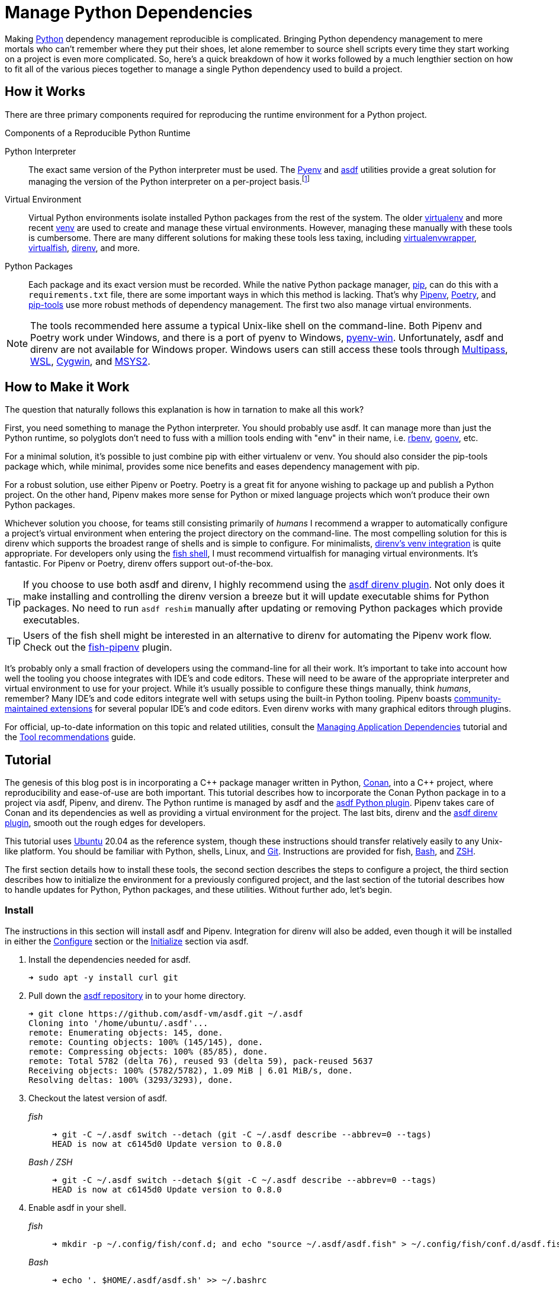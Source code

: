= Manage Python Dependencies
:page-layout:
:page-category: Development
:page-tags: [asdf, direnv, Linux, Pipenv, Python, Ubuntu, Unix]

Making https://www.python.org/[Python] dependency management reproducible is complicated.
Bringing Python dependency management to mere mortals who can't remember where they put their shoes, let alone remember to source shell scripts every time they start working on a project is even more complicated.
So, here's a quick breakdown of how it works followed by a much lengthier section on how to fit all of the various pieces together to manage a single Python dependency used to build a project.

== How it Works

There are three primary components required for reproducing the runtime environment for a Python project.

.Components of a Reproducible Python Runtime
Python Interpreter:: The exact same version of the Python interpreter must be used.
The https://github.com/pyenv/pyenv[Pyenv] and https://asdf-vm.com/#/[asdf] utilities provide a great solution for managing the version of the Python interpreter on a per-project basis.footnote:[The asdf Python plugin really just uses Pyenv underneath the covers.]
Virtual Environment:: Virtual Python environments isolate installed Python packages from the rest of the system.
The older https://virtualenv.pypa.io/en/latest/[virtualenv] and more recent https://docs.python.org/3/library/venv.html[venv] are used to create and manage these virtual environments.
However, managing these manually with these tools is cumbersome.
There are many different solutions for making these tools less taxing, including https://virtualenvwrapper.readthedocs.io/en/latest/[virtualenvwrapper], https://virtualfish.readthedocs.io/en/latest/[virtualfish], https://direnv.net/[direnv], and more.
Python Packages:: Each package and its exact version must be recorded.
While the native Python package manager, https://pip.pypa.io/en/stable/[pip], can do this with a `requirements.txt` file, there are some important ways in which this method is lacking.
That's why https://pipenv.pypa.io/en/latest/[Pipenv], https://python-poetry.org/[Poetry], and https://github.com/jazzband/pip-tools[pip-tools] use more robust methods of dependency management.
The first two also manage virtual environments.

[NOTE]
====
The tools recommended here assume a typical Unix-like shell on the command-line.
Both Pipenv and Poetry work under Windows, and there is a port of pyenv to Windows, https://pyenv-win.github.io/pyenv-win/[pyenv-win].
Unfortunately, asdf and direnv are not available for Windows proper.
Windows users can still access these tools through https://multipass.run/[Multipass], https://docs.microsoft.com/en-us/windows/wsl/about[WSL], https://www.cygwin.com/[Cygwin], and https://www.cygwin.com/[MSYS2].
====

== How to Make it Work

The question that naturally follows this explanation is how in tarnation to make all this work?

First, you need something to manage the Python interpreter.
You should probably use asdf.
It can manage more than just the Python runtime, so polyglots don't need to fuss with a million tools ending with "env" in their name, i.e. https://github.com/rbenv/rbenv[rbenv], https://github.com/syndbg/goenv[goenv], etc.

For a minimal solution, it's possible to just combine pip with either virtualenv or venv.
You should also consider the pip-tools package which, while minimal, provides some nice benefits and eases dependency management with pip.

For a robust solution, use either Pipenv or Poetry.
Poetry is a great fit for anyone wishing to package up and publish a Python project.
On the other hand, Pipenv makes more sense for Python or mixed language projects which won't produce their own Python packages.

Whichever solution you choose, for teams still consisting primarily of _humans_ I recommend a wrapper to automatically configure a project's virtual environment when entering the project directory on the command-line.
The most compelling solution for this is direnv which supports the broadest range of shells and is simple to configure.
For minimalists, https://github.com/direnv/direnv/wiki/Python#venv-stdlib-module[direnv's venv integration] is quite appropriate.
For developers only using the https://fishshell.com/[fish shell], I must recommend virtualfish for managing virtual environments.
It's fantastic.
For Pipenv or Poetry, direnv offers support out-of-the-box.

[TIP]
====
If you choose to use both asdf and direnv, I highly recommend using the https://github.com/asdf-community/asdf-direnv[asdf direnv plugin].
Not only does it make installing and controlling the direnv version a breeze but it will update executable shims for Python packages.
No need to run `asdf reshim` manually after updating or removing Python packages which provide executables.
====

[TIP]
====
Users of the fish shell might be interested in an alternative to direnv for automating the Pipenv work flow.
Check out the https://github.com/sentriz/fish-pipenv[fish-pipenv] plugin.
====

It's probably only a small fraction of developers using the command-line for all their work.
It's important to take into account how well the tooling you choose integrates with IDE's and code editors.
These will need to be aware of the appropriate interpreter and virtual environment to use for your project.
While it's usually possible to configure these things manually, think _humans_, remember?
Many IDE's and code editors integrate well with setups using the built-in Python tooling.
Pipenv boasts https://pipenv.pypa.io/en/latest/advanced/#community-integrations[community-maintained extensions] for several popular IDE's and code editors.
Even direnv works with many graphical editors through plugins.

For official, up-to-date information on this topic and related utilities, consult the https://packaging.python.org/tutorials/managing-dependencies/[Managing Application Dependencies] tutorial and the https://packaging.python.org/guides/tool-recommendations/[Tool recommendations] guide.

== Tutorial

The genesis of this blog post is in incorporating a {cpp} package manager written in Python, https://conan.io[Conan], into a {cpp} project, where reproducibility and ease-of-use are both important.
This tutorial describes how to incorporate the Conan Python package in to a project via asdf, Pipenv, and direnv.
The Python runtime is managed by asdf and the https://github.com/danhper/asdf-python[asdf Python plugin].
Pipenv takes care of Conan and its dependencies as well as providing a virtual environment for the project.
The last bits, direnv and the https://github.com/asdf-community/asdf-direnv[asdf direnv plugin], smooth out the rough edges for developers.

This tutorial uses https://ubuntu.com/[Ubuntu] 20.04 as the reference system, though these instructions should transfer relatively easily to any Unix-like platform.
You should be familiar with Python, shells, Linux, and https://git-scm.com/[Git].
Instructions are provided for fish, https://www.gnu.org/software/bash/[Bash], and https://www.zsh.org/[ZSH].

The first section details how to install these tools, the second section describes the steps to configure a project, the third section describes how to initialize the environment for a previously configured project, and the last section of the tutorial describes how to handle updates for Python, Python packages, and these utilities.
Without further ado, let's begin.

=== Install

The instructions in this section will install asdf and Pipenv.
Integration for direnv will also be added, even though it will be installed in either the <<Configure>> section or the <<Initialize>> section via asdf.

. Install the dependencies needed for asdf.
+
[source,sh]
----
➜ sudo apt -y install curl git
----

. Pull down the https://github.com/asdf-vm/asdf[asdf repository] in to your home directory.
+
[source,sh]
----
➜ git clone https://github.com/asdf-vm/asdf.git ~/.asdf
Cloning into '/home/ubuntu/.asdf'...
remote: Enumerating objects: 145, done.
remote: Counting objects: 100% (145/145), done.
remote: Compressing objects: 100% (85/85), done.
remote: Total 5782 (delta 76), reused 93 (delta 59), pack-reused 5637
Receiving objects: 100% (5782/5782), 1.09 MiB | 6.01 MiB/s, done.
Resolving deltas: 100% (3293/3293), done.
----

. Checkout the latest version of asdf.
+
--
_fish_::
+
[source,sh]
----
➜ git -C ~/.asdf switch --detach (git -C ~/.asdf describe --abbrev=0 --tags)
HEAD is now at c6145d0 Update version to 0.8.0
----

_Bash / ZSH_::
+
[source,bash]
----
➜ git -C ~/.asdf switch --detach $(git -C ~/.asdf describe --abbrev=0 --tags)
HEAD is now at c6145d0 Update version to 0.8.0
----
--

. Enable asdf in your shell.
+
--
_fish_::
+
[source,sh]
----
➜ mkdir -p ~/.config/fish/conf.d; and echo "source ~/.asdf/asdf.fish" > ~/.config/fish/conf.d/asdf.fish
----

_Bash_::
+
[source,bash]
----
➜ echo '. $HOME/.asdf/asdf.sh' >> ~/.bashrc
----

_ZSH_::
+
[source,zsh]
----
➜ echo '. $HOME/.asdf/asdf.sh' >> ~/.zshrc
----
--

. Install shell completions for asdf.
+
--
_fish_::
+
[source,sh]
----
➜ mkdir -p ~/.config/fish/completions; and ln -s ~/.asdf/completions/asdf.fish ~/.config/fish/completions
----

_Bash_::
+
[source,bash]
----
➜ echo '. $HOME/.asdf/completions/asdf.bash' >> ~/.bashrc
----

_ZSH_::
+
[source,zsh]
----
➜ echo -e 'fpath=(${ASDF_DIR}/completions $fpath)\nautoload -Uz compinit\ncompinit' >> ~/.zshrc
----
--

. To make asdf available, reload your shell.
+
--
_fish_::
+
[source,sh]
----
➜ exec fish
----

_Bash_::
+
[source,bash]
----
➜ source ~/.bashrc
----

_ZSH_::
+
[source,zsh]
----
➜ source ~/.zshrc
----
--

. Install the necessary dependencies to build Python which are helpfully documented in the https://github.com/pyenv/pyenv/wiki#suggested-build-environment[Pyenv Wiki].
+
[source,sh]
----
➜ sudo apt -y install make build-essential libssl-dev zlib1g-dev libbz2-dev \
  libreadline-dev libsqlite3-dev wget curl llvm libncurses5-dev xz-utils \
  tk-dev libxml2-dev libxmlsec1-dev libffi-dev liblzma-dev
----

. Add the https://github.com/danhper/asdf-python[Python plugin] to asdf.
+
[source,sh]
----
➜ asdf plugin add python
initializing plugin repository...
Cloning into '/home/ubuntu/.asdf/repository'...
remote: Enumerating objects: 2450, done.
remote: Total 2450 (delta 0), reused 0 (delta 0), pack-reused 2450
Receiving objects: 100% (2450/2450), 553.27 KiB | 3.57 MiB/s, done.
Resolving deltas: 100% (1140/1140), done.
----

. Before installing Pipenv, configure the default _global_ Python version for the user.
+
--
You can use the system version of Python by default or another version of your choice.

IMPORTANT: Whenever the user's global version of Python is updated, Pipenv must be reinstalled which may require that all virtual environments be rebuilt.
--

** Use the system's Python as the default.

... Ubuntu installs Python as either `python2` or `python3` on the system.
+
--
This means that asdf won't be able to detect the system version of python.
Install the Python package `python-is-python3` to install a `python` executable for the system which uses `python3`.

[source,sh]
----
➜ sudo apt -y install python-is-python3
----
--

... Install pip and venv because they are not installed by default on Ubuntu.
+
[source,sh]
----
➜ sudo apt -y install python3-pip python3-venv
----

... Set the user's Python to the system-wide version.
+
[source,sh]
----
➜ asdf global python system
----

** Or, you can use another version of Python for your user such as the latest and greatest version.

... Build and install the latest version of Python.
+
[source,sh]
----
➜ asdf install python latest
----

... Set the user's Python to the latest version available at this time.
+
--
_fish_::
+
[source,sh]
----
➜ asdf global python (asdf latest python)
----

_Bash / ZSH_::
+
[source,bash]
----
➜ asdf global python $(asdf latest python)
----
--

. Install https://pipxproject.github.io/pipx/[pipx] for installing Pipenv in an isolated environment.
+
[source,sh]
----
➜ python -m pip install --user pipx
Collecting pipx
  Downloading pipx-0.15.6.0-py3-none-any.whl (43 kB)
     |████████████████████████████████| 43 kB 636 kB/s
Collecting argcomplete<2.0,>=1.9.4
  Downloading argcomplete-1.12.1-py2.py3-none-any.whl (38 kB)
Collecting packaging>=20.0
  Downloading packaging-20.4-py2.py3-none-any.whl (37 kB)
Collecting userpath>=1.4.1
  Downloading userpath-1.4.1-py2.py3-none-any.whl (14 kB)
Collecting pyparsing>=2.0.2
  Downloading pyparsing-2.4.7-py2.py3-none-any.whl (67 kB)
     |████████████████████████████████| 67 kB 1.4 MB/s
Requirement already satisfied: six in /usr/lib/python3/dist-packages (from packaging>=20.0->pipx) (1.14.0)
Requirement already satisfied: click in /usr/lib/python3/dist-packages (from userpath>=1.4.1->pipx) (7.0)
Requirement already satisfied: distro; platform_system == "Linux" in /usr/lib/python3/dist-packages (from userpath>=1.4.1->pipx) (1.4.0)
Installing collected packages: argcomplete, pyparsing, packaging, userpath, pipx
  WARNING: The script userpath is installed in '/home/ubuntu/.local/bin' which is not on PATH.
  Consider adding this directory to PATH or, if you prefer to suppress this warning, use --no-warn-script-location.
  WARNING: The script pipx is installed in '/home/ubuntu/.local/bin' which is not on PATH.
  Consider adding this directory to PATH or, if you prefer to suppress this warning, use --no-warn-script-location.
Successfully installed argcomplete-1.12.1 packaging-20.4 pipx-0.15.6.0 pyparsing-2.4.7 userpath-1.4.1
----

. Add the directory where pip installs executables for the local user to `PATH`.
+
[source,sh]
----
➜ python -m pipx ensurepath
Success! Added /home/ubuntu/.local/bin to the PATH environment
    variable.
/home/ubuntu/.local/bin has been been added to PATH, but you need to
    open a new terminal or re-login for this PATH change to take
    effect.

Consider adding shell completions for pipx. Run 'pipx completions' for
instructions.

You will need to open a new terminal or re-login for the PATH changes
to take effect.

Otherwise pipx is ready to go! ✨ 🌟 ✨
----

. To make executables installed by pipx available, reload your shell.
+
--
_fish_::
+
[source,sh]
----
➜ exec fish
----

_Bash_::
+
[source,bash]
----
➜ source ~/.bashrc
----

_ZSH_::
+
[source,zsh]
----
➜ source ~/.zshrc
----
--

. Install Pipenv.
+
[source,sh]
----
➜ python -m pipx install pipenv
  installed package pipenv 2020.8.13, Python 3.8.5
  These apps are now globally available
    - pipenv
    - pipenv-resolver
done! ✨ 🌟 ✨
----

. Add the direnv plugin to asdf.
+
[source,sh]
----
➜ asdf plugin add direnv
----

. Integrate direnv with your shell.
+
--
_fish_::
+
[source,sh]
----
➜ mkdir -p ~/.config/fish/conf.d; and echo "asdf exec direnv hook fish | source" > ~/.config/fish/conf.d/direnv.fish
----

_Bash_::
+
[source,bash]
----
➜ echo 'eval "$(asdf exec direnv hook bash)"' >> ~/.bashrc
----

_ZSH_::
+
[source,zsh]
----
➜ echo 'eval "$(asdf exec direnv hook zsh)"' >> ~/.zshrc
----
--

. Make the asdf feature, i.e. the command `use asdf`, available in direnv.
+
--
_fish_::
+
[source,sh]
----
➜ mkdir -p ~/.config/direnv; and echo 'source "$(asdf direnv hook asdf)"' >> ~/.config/direnv/direnvrc
----

_Bash / ZSH_::
+
[source,bash]
----
➜ mkdir -p ~/.config/direnv; echo 'source "$(asdf direnv hook asdf)"' >> ~/.config/direnv/direnvrc
----

NOTE: The `direnvrc` file should only use Bash syntax.
--

. Add completions for Pipenv to your shell.
+
--
_fish_::
+
[source,sh]
----
➜ echo "eval (pipenv --completion)" > ~/.config/fish/completions/pipenv.fish
----

_Bash_::
+
[source,bash]
----
➜ echo 'eval "$(pipenv --completion)"' >> ~/.bashrc
----

_ZSH_::
+
[source,zsh]
----
➜ echo 'eval "$(pipenv --completion)"' >> ~/.zshrc
----
--

=== Configure

These instructions configure a project with a specific version of the Python interpreter, a specific version of direnv, and the versions of the Conan package and all of its dependencies.
Additionally, automatic loading of the virtual environment is configured through direnv.

. Install asdf and Pipenv as described in the <<Install>> section.

. Create a directory for the project.
+
[source,sh]
----
➜ mkdir -p ~/Source/MyProject
----

. Change into the root directory of the project.
+
[source,sh]
----
➜ cd ~/Source/MyProject
----

. Initialize a Git repository for the project.
+
[source,sh]
----
➜ git init
Initialized empty Git repository in /home/ubuntu/Source/MyProject/.git/
----

. Install version of Python to use for the project.
+
[source,sh]
----
➜ asdf install python latest
Downloading python-build...
Cloning into '/home/ubuntu/.asdf/plugins/python/pyenv'...
remote: Enumerating objects: 19, done.
remote: Counting objects: 100% (19/19), done.
remote: Compressing objects: 100% (16/16), done.
remote: Total 18370 (delta 3), reused 10 (delta 2), pack-reused 18351
Receiving objects: 100% (18370/18370), 3.70 MiB | 5.98 MiB/s, done.
Resolving deltas: 100% (12507/12507), done.
python-build 3.9.0 /home/ubuntu/.asdf/installs/python/3.9.0
Downloading Python-3.9.0.tar.xz...
-> https://www.python.org/ftp/python/3.9.0/Python-3.9.0.tar.xz
Installing Python-3.9.0...
Installed Python-3.9.0 to /home/ubuntu/.asdf/installs/python/3.9.0
----

. Set the project's version of Python.
+
--
_fish_::
+
[source,sh]
----
➜ asdf local python (asdf current python | awk '{print $2}')
----

_Bash / ZSH_::
+
[source,bash]
----
➜ asdf local python $(asdf current python | awk '{print $2}')
----
--

. Install the latest version of direnv.
+
--
[source,sh]
----
➜ asdf install direnv latest
∗ Downloading and installing direnv...
The installation was successful!
----

[TIP]
====
If you haven't set the default global version of direnv, now is a good time to do so.

_fish_::
+
[source,sh]
----
➜ asdf global direnv (asdf latest direnv)
----

_Bash / ZSH_::
+
[source,bash]
----
➜ asdf global direnv $(asdf latest direnv)
----
====
--

. Set the project to use the latest version of direnv.
+
--
_fish_::
+
[source,sh]
----
➜ asdf local direnv (asdf latest direnv)
----

_Bash / ZSH_::
+
[source,bash]
----
➜ asdf local direnv $(asdf latest direnv)
----
--

. The previous `asdf local` commands place version information in the `.tool-versions` file, so add this file to version control.
+
[source,sh]
----
➜ git add .tool-versions
----

. Install Conan with Pipenv.
+
[source,sh]
----
➜ pipenv install conan
Creating a virtualenv for this project…
Pipfile: /home/ubuntu/Source/MyProject/Pipfile
Using /home/ubuntu/.asdf/installs/python/3.9.0/bin/python3 (3.9.0) to create virtualenv…
⠦ Creating virtual environment...created virtual environment CPython3.9.0.final.0-64 in 1681ms
  creator CPython3Posix(dest=/home/ubuntu/.local/share/virtualenvs/MyProject-6C2lAvdi, clear=False, global=False)
  seeder FromAppData(download=False, pip=bundle, setuptools=bundle, wheel=bundle, via=copy, app_data_dir=/home/ubuntu/.local/share/virtualenv)
    added seed packages: pip==20.2.4, setuptools==50.3.2, wheel==0.35.1
  activators BashActivator,CShellActivator,FishActivator,PowerShellActivator,PythonActivator,XonshActivator

✔ Successfully created virtual environment!
Virtualenv location: /home/ubuntu/.local/share/virtualenvs/MyProject-6C2lAvdi
Creating a Pipfile for this project…
Installing conan…
Adding conan to Pipfile's [packages]…
✔ Installation Succeeded
Pipfile.lock not found, creating…
Locking [dev-packages] dependencies…
Locking [packages] dependencies…
Building requirements...
Resolving dependencies...
✔ Success!
Updated Pipfile.lock (df42de)!
Installing dependencies from Pipfile.lock (df42de)…
  🐍   ▉▉▉▉▉▉▉▉▉▉▉▉▉▉▉▉▉▉▉▉▉▉▉▉▉▉▉▉▉▉▉▉ 0/0 — 00:00:00
To activate this project's virtualenv, run pipenv shell.
Alternatively, run a command inside the virtualenv with pipenv run.
----

. Add both the `Pipfile` and `Pipfile.lock` files generated by Pipenv to version control.
+
[source,sh]
----
➜ git add Pipfile Pipfile.lock
----

. In the root of the project directory, create the file `.envrc` with the lines `use asdf` and `layout pipenv` to automatically use both asdf and Pipenv.
+
--
_fish_::
+
[source,sh]
----
➜ echo > .envrc "\
use asdf
layout pipenv"
----

_Bash / ZSH_::
+
[source,bash]
----
➜ echo -e "use asdf\nlayout pipenv" > .envrc
----
--

. Add the `.envrc` file to version control.
+
[source,sh]
----
➜ git add .envrc
----

. Reload your shell for direnv to be available.
+
--
_fish_::
+
[source,sh]
----
# fish
➜ exec fish
direnv: error /home/ubuntu/Source/MyProject/.envrc is blocked. Run `direnv allow` to approve its content
----

_Bash_::
+
[source,bash]
----
➜ source ~/.bashrc
direnv: error /home/ubuntu/Source/MyProject/.envrc is blocked. Run `direnv allow` to approve its content
----

_ZSH_::
+
[source,zsh]
----
➜ source ~/.zshrc
direnv: error /home/ubuntu/Source/MyProject/.envrc is blocked. Run `direnv allow` to approve its content
----
--

. Enable automatic loading of the project's environment.
+
[source,sh]
----
➜ direnv allow
direnv: loading ~/Source/MyProject/.envrc
direnv: using asdf
direnv: Creating env file /home/ubuntu/.asdf/installs/direnv/2.23.1/env/3889178603-777313312-1073271181-2768066085
direnv: loading ~/.asdf/installs/direnv/2.23.1/env/3889178603-777313312-1073271181-2768066085
direnv: using asdf python 3.9.0
direnv: using asdf direnv 2.23.1
direnv: export +PIPENV_ACTIVE +VIRTUAL_ENV ~PATH
----

. Check that the virtual environment is automatically loaded and that the Conan executable resides within the virtual environment.
+
[source,sh]
----
➜ which conan
/home/ubuntu/.local/share/virtualenvs/MyProject-6C2lAvdi/bin/conan
----

=== Initialize

To initialize a previously configured project in a fresh environment, follow these steps.

. Install asdf, Pipenv, and the related direnv functionality as described in the <<Install>> section.

. Change to the project directory.
+
[source,sh]
----
➜ cd ~/Source/MyProject
----

. Run asdf to automatically install Python and direnv.
+
--
[source,sh]
----
➜ asdf install
∗ Downloading and installing direnv...
The installation was successful!
Downloading python-build...
Cloning into '/home/ubuntu/.asdf/plugins/python/pyenv'...
remote: Enumerating objects: 19, done.
remote: Counting objects: 100% (19/19), done.
remote: Compressing objects: 100% (16/16), done.
remote: Total 18370 (delta 3), reused 10 (delta 2), pack-reused 18351
Receiving objects: 100% (18370/18370), 3.70 MiB | 6.55 MiB/s, done.
Resolving deltas: 100% (12507/12507), done.
python-build 3.9.0 /home/ubuntu/.asdf/installs/python/3.9.0
Downloading Python-3.9.0.tar.xz...
-> https://www.python.org/ftp/python/3.9.0/Python-3.9.0.tar.xz
Installing Python-3.9.0...
Installed Python-3.9.0 to /home/ubuntu/.asdf/installs/python/3.9.0
----

[TIP]
====
If you haven't set a default global version of direnv, you should do so now.

_fish_::
+
[source,sh]
----
➜ asdf global direnv (asdf list direnv | awk 'FNR <= 1')
----

_Bash / ZSH_::
+
[source,sh]
----
➜ asdf global direnv $(asdf list direnv | awk 'FNR <= 1')
----
====
--

. Reload your shell for direnv to be available.
+
--
_fish_::
+
[source,sh]
----
➜ exec fish
direnv: error /home/ubuntu/Source/MyProject/.envrc is blocked. Run `direnv allow` to approve its content
----

_Bash_::
+
[source,bash]
----
➜ source ~/.bashrc
direnv: error /home/ubuntu/Source/MyProject/.envrc is blocked. Run `direnv allow` to approve its content
----

_ZSH_::
+
[source,zsh]
----
➜ source ~/.zshrc
direnv: error /home/ubuntu/Source/MyProject/.envrc is blocked. Run `direnv allow` to approve its content
----
--

. Enable automatic loading of the project's environment.
+
[source,sh]
----
➜ direnv allow
direnv: loading ~/Source/MyProject/.envrc
direnv: using asdf
direnv: Creating env file /home/ubuntu/.asdf/installs/direnv/2.23.1/env/3889178603-777313312-2662766433-906191085
direnv: loading ~/.asdf/installs/direnv/2.23.1/env/3889178603-777313312-2662766433-906191085
direnv: using asdf direnv 2.23.1
direnv: using asdf python 3.9.0
Creating a virtualenv for this project…
Pipfile: /home/ubuntu/Source/MyProject/Pipfile
Using /home/ubuntu/.asdf/installs/python/3.9.0/bin/python3.9 (3.9.0) to create virtualenv…
⠧ Creating virtual environment...direnv: ([/home/ubuntu/.asdf/installs/direnv/2.23.1/bin/direnv export bash]) is taking a while to execute. Use CTRL-C to give up.
⠦ Creating virtual environment...created virtual environment CPython3.9.0.final.0-64 in 1759ms
  creator CPython3Posix(dest=/home/ubuntu/.local/share/virtualenvs/MyProject-6C2lAvdi, clear=False, global=False)
  seeder FromAppData(download=False, pip=bundle, setuptools=bundle, wheel=bundle, via=copy, app_data_dir=/home/ubuntu/.local/share/virtualenv)
    added seed packages: pip==20.2.4, setuptools==50.3.2, wheel==0.35.1
  activators BashActivator,CShellActivator,FishActivator,PowerShellActivator,PythonActivator,XonshActivator

✔ Successfully created virtual environment!
Virtualenv location: /home/ubuntu/.local/share/virtualenvs/MyProject-6C2lAvdi
Installing dependencies from Pipfile.lock (df42de)…
  🐍   ▉▉▉▉▉▉▉▉▉▉▉▉▉▉▉▉▉▉▉▉▉▉▉▉▉▉▉▉▉▉▉▉ 26/26 — 00:01:09
To activate this project's virtualenv, run pipenv shell.
Alternatively, run a command inside the virtualenv with pipenv run.
direnv: export +PIPENV_ACTIVE +VIRTUAL_ENV ~PATH
----

. Check that the virtual environment is properly setup and loaded, which can be verified by checking that the Conan executable resides within the virtual environment.
+
[source,sh]
----
➜ which conan
/home/ubuntu/.local/share/virtualenvs/MyProject-6C2lAvdi/bin/conan
----

=== Update

If you're going to the trouble to make your Python runtime reproducible, then you are probably planning on updating different aspects of it.
Steps for updating the various software components follow.

=== asdf

. Update asdf to the latest stable version.
+
[source,sh]
----
➜ asdf update
----

. Update an individual asdf plugin by providing the plugin name to the `asdf plugin update` command or update all plugins at once by providing the `--all` flag as shown here.
+
[source,sh]
----
➜ asdf plugin update --all
----

=== direnv

. Install the desired version of direnv.
+
[source,sh]
----
➜ asdf install direnv latest
----

. Update the project's version to reflect this newly installed version of direnv.
+
--
_fish_::
+
[source,sh]
----
➜ asdf local direnv (asdf latest direnv)
----

_Bash / ZSH_::
+
[source,bash]
----
➜ asdf local direnv $(asdf latest direnv)
----
--

=== Pipenv

There are two ways to go about upgrading Pipenv, depending on whether you want to update the global Python version.
If the global Python version isn't changing, just <<Update Pipenv>>.
Otherwise, <<Upgrade the Global Python Version and Install Pipenv>>.

==== Update Pipenv

. Update pipx.
+
[source,sh]
----
➜ python -m pip install --user -U pipx
----

. Update Pipenv.
+
[source,sh]
----
➜ python -m pipx upgrade pipenv
----

TIP: If you want to upgrade all packages managed by pipx, just run `pipx upgrade-all`.

==== Upgrade the Global Python Version and Install Pipenv

. Build and install the newer version of Python.
+
[source,sh]
----
➜ asdf install python latest
----

. Update the global Python version for the user.
+
--
_fish_::
+
[source,sh]
----
➜ asdf global python (asdf latest python)
----

_Bash / ZSH_::
+
[source,sh]
----
➜ asdf global python $(asdf latest python)
----
--

. Install pipx for installing Pipenv in an isolated environment.
+
[source,sh]
----
➜ python -m pip install --user pipx
----

. Install Pipenv.
+
[source,sh]
----
➜ python -m pipx install pipenv
----

=== Python

Update the project's Python version with these instructions.

. Install the desired version of Python.
+
[source,sh]
----
➜ asdf install python latest
----

. Set the Python version for the project to the desired version.
+
--
_fish_::
+
[source,sh]
----
➜ asdf local python (asdf latest python)
----

_Bash / ZSH_::
+
[source,bash]
----
➜ asdf local python $(asdf latest python)
----
--

. Wait while direnv and Pipenv automatically install dependencies and rebuild the virtual environment.

=== Python Packages

. Check for outdated Python packages with pipenv.
+
[source,sh]
----
➜ pipenv update --outdated
----

. Update a single package by providing the name of the package or omit the package name to update all packages, as shown here.
+
[source,sh]
----
➜ pipenv update
----

== Conclusion

You should now have a thorough understanding of the requirements for reproducible dependency management in Python.
Additionally, you also understand how to use several tools to accomplish this: asdf, direnv, and Pipenv.
